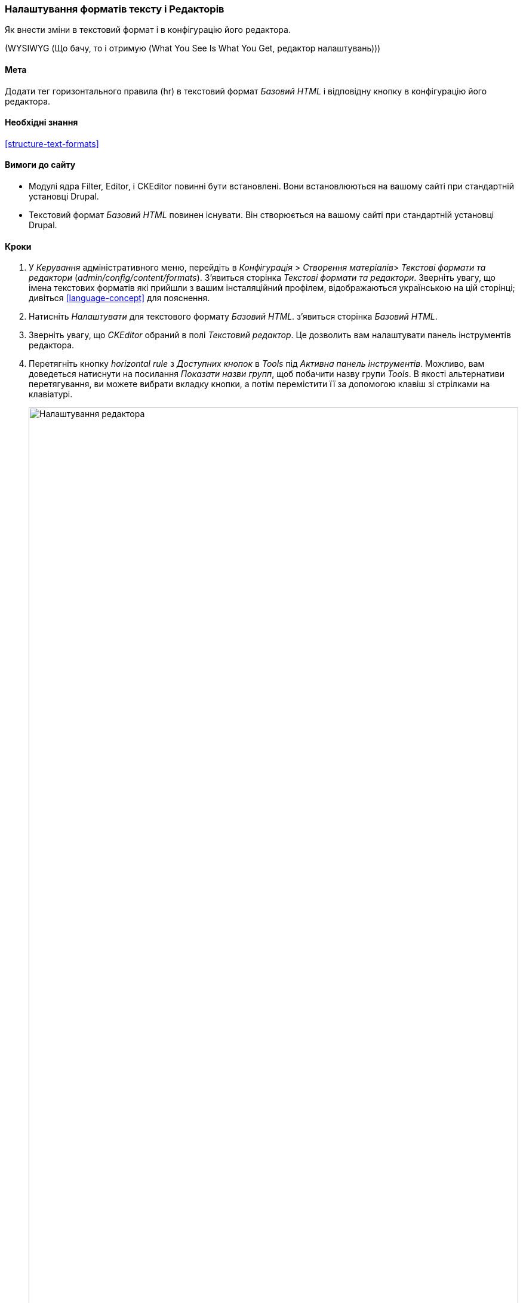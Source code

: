[[structure-text-format-config]]

=== Налаштування форматів тексту і Редакторів

[role="summary"]
Як внести зміни в текстовий формат і в конфігурацію його редактора.

(((Текстовий формат, налаштування)))
(((Налаштування, текстовий формат)))
(((Редактор, налаштування)))
(((CKEditor текстовий редактор, встановлення значення за замовчуванням текстового формату)))
(((WYSIWYG (Що бачу, то і отримую (What You See Is What You Get)), редактор налаштувань)))
(((Що бачу, то і отримую (What You See Is What You Get) (WYSIWYG), редактор налаштувань)))
(((Модуль, Filter)))
(((Модуль, Editor)))
(((Модуль, CKEditor)))
(((Filter модуль, налаштування)))
(((Editor модуль, налаштування)))
(((CKEditor модуль, налаштування)))

==== Мета

Додати тег горизонтального правила (hr) в текстовий формат _Базовий HTML_ і відповідну
кнопку в конфігурацію його редактора.

==== Необхідні знання

<<structure-text-formats>>

==== Вимоги до сайту

* Модулі ядра Filter, Editor, і CKEditor повинні бути встановлені. Вони
встановлюються на вашому сайті при стандартній установці
Drupal.

* Текстовий формат _Базовий HTML_ повинен існувати. Він створюється на вашому сайті
при стандартній установці Drupal.

==== Кроки

. У _Керування_ адміністративного меню, перейдіть в _Конфігурація_ > _Створення матеріалів_> _Текстові формати та редактори_ (_admin/config/content/formats_). З'явиться
сторінка _Текстові формати та редактори_. Зверніть увагу, що імена текстових форматів
які прийшли з вашим інсталяційний профілем, відображаються українською на цій сторінці; дивіться
<<language-concept>> для пояснення.

. Натисніть _Налаштувати_ для текстового формату _Базовий HTML_. з'явиться сторінка
_Базовий HTML_.

. Зверніть увагу, що _CKEditor_ обраний в полі _Текстовий редактор_. Це дозволить вам
налаштувати панель інструментів редактора.

. Перетягніть кнопку _horizontal rule_ з _Доступних кнопок_ в _Tools_ під
_Активна панель інструментів_. Можливо, вам доведеться натиснути на посилання _Показати назви групп_, щоб побачити
назву групи _Tools_. В якості альтернативи перетягування, ви можете вибрати вкладку
кнопки, а потім перемістити її за допомогою клавіш зі стрілками на клавіатурі.
+
--
// Button configuration area on text format edit page.
image:images/structure-text-format-config-editor-config.png["Налаштування редактора", width="100%"]
--

. Зверніть увагу, що ви можете змінити _Послідовність обробки фільтрів_.

. Під _Налаштування фільтру_ > _Обмежити дозволені HTML-теґи та виправити хибний HTML_,
в полі _Дозволені HTML-теґи_, переконайтеся, що `<hr>` присутній (додавши його
кнопка редактора автоматично оновить дозволені теги).
+
--
// Allowed HTML tags area on text format edit page.
image:images/structure-text-format-config-allowed-html.png["Налаштування HTML тегів", width="100%"]
--

. Натисніть _Зберегти конфігурацію_. Ви повернетеся на сторінку _Текстові формати та редактори_. З'явиться повідомлення про те, що текстовий формат був
оновлений.
+
--
// Confirmation message after updating text format.
image: images/structure-text-format-config-summary.png [ "Повідомлення з підтвердженням для конфігурації текстового формату"]
--

==== Поліпшіть своє розуміння

Якщо ви не бачите цих змін на вашому сайті, вам може знадобитися
очистити кеш. Дивіться <<prevent-cache-clear>>.


// ==== Related concepts

==== Відео

// Video from Drupalize.Me.
video::https://www.youtube-nocookie.com/embed/T9RD6PTxe9U[title="Configuring Text Formats and Editors"]

// ==== Additional resources


*Автори*

Написано https://www.drupal.org/u/batigolix[Boris Doesborg].

Переклав https://www.drupal.org/u/alexmazaltov[Олексій Бондаренко] із https://drupal.org/mazaltov[Mazaltov].
